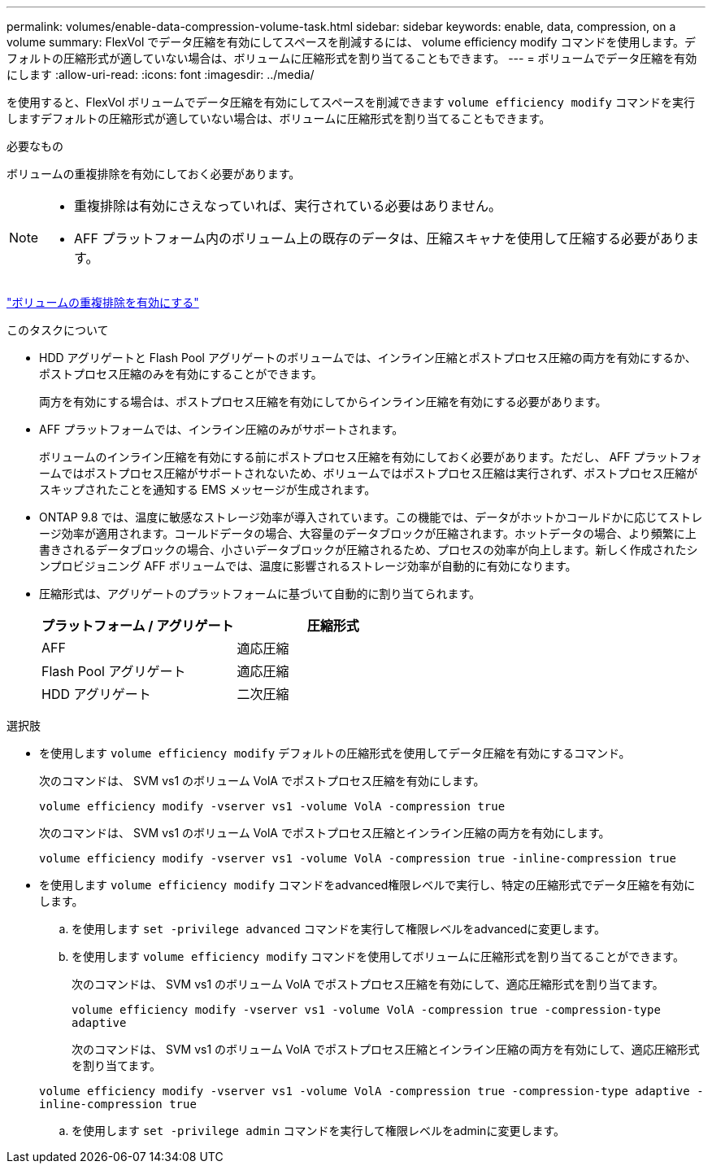 ---
permalink: volumes/enable-data-compression-volume-task.html 
sidebar: sidebar 
keywords: enable, data, compression, on a volume 
summary: FlexVol でデータ圧縮を有効にしてスペースを削減するには、 volume efficiency modify コマンドを使用します。デフォルトの圧縮形式が適していない場合は、ボリュームに圧縮形式を割り当てることもできます。 
---
= ボリュームでデータ圧縮を有効にします
:allow-uri-read: 
:icons: font
:imagesdir: ../media/


[role="lead"]
を使用すると、FlexVol ボリュームでデータ圧縮を有効にしてスペースを削減できます `volume efficiency modify` コマンドを実行しますデフォルトの圧縮形式が適していない場合は、ボリュームに圧縮形式を割り当てることもできます。

.必要なもの
ボリュームの重複排除を有効にしておく必要があります。

[NOTE]
====
* 重複排除は有効にさえなっていれば、実行されている必要はありません。
* AFF プラットフォーム内のボリューム上の既存のデータは、圧縮スキャナを使用して圧縮する必要があります。


====
link:enable-deduplication-volume-task.html["ボリュームの重複排除を有効にする"]

.このタスクについて
* HDD アグリゲートと Flash Pool アグリゲートのボリュームでは、インライン圧縮とポストプロセス圧縮の両方を有効にするか、ポストプロセス圧縮のみを有効にすることができます。
+
両方を有効にする場合は、ポストプロセス圧縮を有効にしてからインライン圧縮を有効にする必要があります。

* AFF プラットフォームでは、インライン圧縮のみがサポートされます。
+
ボリュームのインライン圧縮を有効にする前にポストプロセス圧縮を有効にしておく必要があります。ただし、 AFF プラットフォームではポストプロセス圧縮がサポートされないため、ボリュームではポストプロセス圧縮は実行されず、ポストプロセス圧縮がスキップされたことを通知する EMS メッセージが生成されます。

* ONTAP 9.8 では、温度に敏感なストレージ効率が導入されています。この機能では、データがホットかコールドかに応じてストレージ効率が適用されます。コールドデータの場合、大容量のデータブロックが圧縮されます。ホットデータの場合、より頻繁に上書きされるデータブロックの場合、小さいデータブロックが圧縮されるため、プロセスの効率が向上します。新しく作成されたシンプロビジョニング AFF ボリュームでは、温度に影響されるストレージ効率が自動的に有効になります。
* 圧縮形式は、アグリゲートのプラットフォームに基づいて自動的に割り当てられます。
+
[cols="2*"]
|===
| プラットフォーム / アグリゲート | 圧縮形式 


 a| 
AFF
 a| 
適応圧縮



 a| 
Flash Pool アグリゲート
 a| 
適応圧縮



 a| 
HDD アグリゲート
 a| 
二次圧縮

|===


.選択肢
* を使用します `volume efficiency modify` デフォルトの圧縮形式を使用してデータ圧縮を有効にするコマンド。
+
次のコマンドは、 SVM vs1 のボリューム VolA でポストプロセス圧縮を有効にします。

+
`volume efficiency modify -vserver vs1 -volume VolA -compression true`

+
次のコマンドは、 SVM vs1 のボリューム VolA でポストプロセス圧縮とインライン圧縮の両方を有効にします。

+
`volume efficiency modify -vserver vs1 -volume VolA -compression true -inline-compression true`

* を使用します `volume efficiency modify` コマンドをadvanced権限レベルで実行し、特定の圧縮形式でデータ圧縮を有効にします。
+
.. を使用します `set -privilege advanced` コマンドを実行して権限レベルをadvancedに変更します。
.. を使用します `volume efficiency modify` コマンドを使用してボリュームに圧縮形式を割り当てることができます。
+
次のコマンドは、 SVM vs1 のボリューム VolA でポストプロセス圧縮を有効にして、適応圧縮形式を割り当てます。

+
`volume efficiency modify -vserver vs1 -volume VolA -compression true -compression-type adaptive`

+
次のコマンドは、 SVM vs1 のボリューム VolA でポストプロセス圧縮とインライン圧縮の両方を有効にして、適応圧縮形式を割り当てます。

+
`volume efficiency modify -vserver vs1 -volume VolA -compression true -compression-type adaptive -inline-compression true`

.. を使用します `set -privilege admin` コマンドを実行して権限レベルをadminに変更します。




